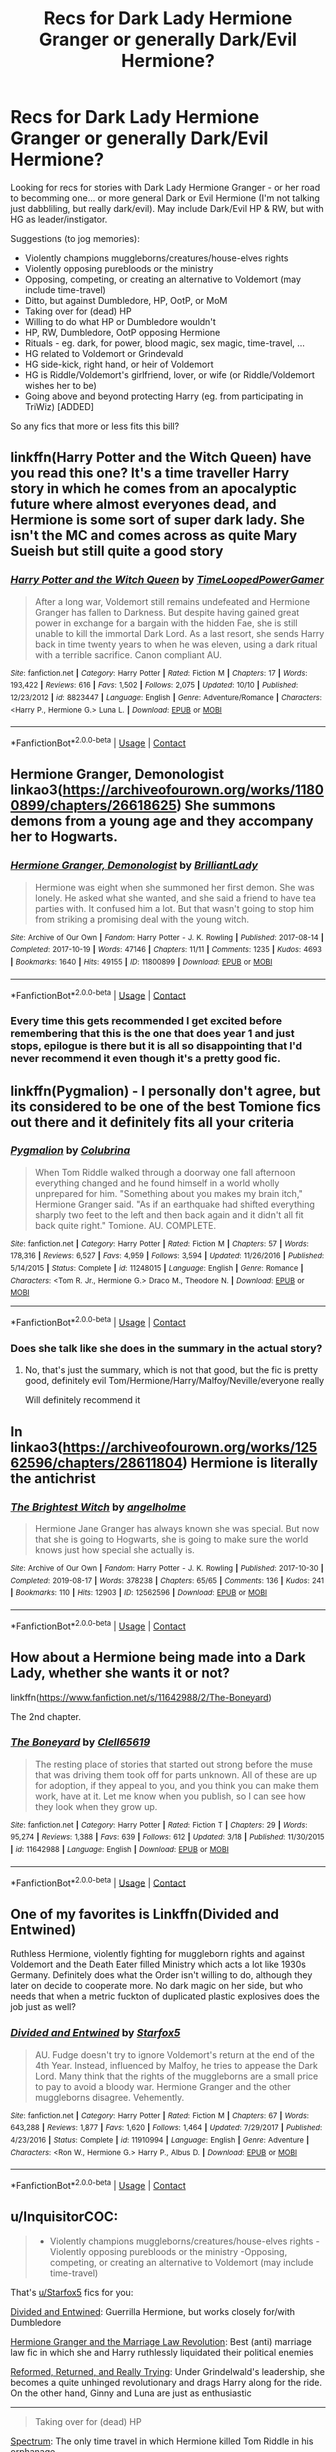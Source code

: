 #+TITLE: Recs for Dark Lady Hermione Granger or generally Dark/Evil Hermione?

* Recs for Dark Lady Hermione Granger or generally Dark/Evil Hermione?
:PROPERTIES:
:Author: koppe74
:Score: 27
:DateUnix: 1604070169.0
:DateShort: 2020-Oct-30
:FlairText: Request
:END:
Looking for recs for stories with Dark Lady Hermione Granger - or her road to becomming one... or more general Dark or Evil Hermione (I'm not talking just dabbliling, but really dark/evil). May include Dark/Evil HP & RW, but with HG as leader/instigator.

Suggestions (to jog memories):

- Violently champions muggleborns/creatures/house-elves rights
- Violently opposing purebloods or the ministry
- Opposing, competing, or creating an alternative to Voldemort (may include time-travel)
- Ditto, but against Dumbledore, HP, OotP, or MoM
- Taking over for (dead) HP
- Willing to do what HP or Dumbledore wouldn't
- HP, RW, Dumbledore, OotP opposing Hermione
- Rituals - eg. dark, for power, blood magic, sex magic, time-travel, ...
- HG related to Voldemort or Grindevald
- HG side-kick, right hand, or heir of Voldemort
- HG is Riddle/Voldemort's girlfriend, lover, or wife (or Riddle/Voldemort wishes her to be)
- Going above and beyond protecting Harry (eg. from participating in TriWiz) [ADDED]

So any fics that more or less fits this bill?


** linkffn(Harry Potter and the Witch Queen) have you read this one? It's a time traveller Harry story in which he comes from an apocalyptic future where almost everyones dead, and Hermione is some sort of super dark lady. She isn't the MC and comes across as quite Mary Sueish but still quite a good story
:PROPERTIES:
:Author: Liamol2003
:Score: 6
:DateUnix: 1604073992.0
:DateShort: 2020-Oct-30
:END:

*** [[https://www.fanfiction.net/s/8823447/1/][*/Harry Potter and the Witch Queen/*]] by [[https://www.fanfiction.net/u/4223774/TimeLoopedPowerGamer][/TimeLoopedPowerGamer/]]

#+begin_quote
  After a long war, Voldemort still remains undefeated and Hermione Granger has fallen to Darkness. But despite having gained great power in exchange for a bargain with the hidden Fae, she is still unable to kill the immortal Dark Lord. As a last resort, she sends Harry back in time twenty years to when he was eleven, using a dark ritual with a terrible sacrifice. Canon compliant AU.
#+end_quote

^{/Site/:} ^{fanfiction.net} ^{*|*} ^{/Category/:} ^{Harry} ^{Potter} ^{*|*} ^{/Rated/:} ^{Fiction} ^{M} ^{*|*} ^{/Chapters/:} ^{17} ^{*|*} ^{/Words/:} ^{193,422} ^{*|*} ^{/Reviews/:} ^{616} ^{*|*} ^{/Favs/:} ^{1,502} ^{*|*} ^{/Follows/:} ^{2,075} ^{*|*} ^{/Updated/:} ^{10/10} ^{*|*} ^{/Published/:} ^{12/23/2012} ^{*|*} ^{/id/:} ^{8823447} ^{*|*} ^{/Language/:} ^{English} ^{*|*} ^{/Genre/:} ^{Adventure/Romance} ^{*|*} ^{/Characters/:} ^{<Harry} ^{P.,} ^{Hermione} ^{G.>} ^{Luna} ^{L.} ^{*|*} ^{/Download/:} ^{[[http://www.ff2ebook.com/old/ffn-bot/index.php?id=8823447&source=ff&filetype=epub][EPUB]]} ^{or} ^{[[http://www.ff2ebook.com/old/ffn-bot/index.php?id=8823447&source=ff&filetype=mobi][MOBI]]}

--------------

*FanfictionBot*^{2.0.0-beta} | [[https://github.com/FanfictionBot/reddit-ffn-bot/wiki/Usage][Usage]] | [[https://www.reddit.com/message/compose?to=tusing][Contact]]
:PROPERTIES:
:Author: FanfictionBot
:Score: 2
:DateUnix: 1604074015.0
:DateShort: 2020-Oct-30
:END:


** Hermione Granger, Demonologist linkao3([[https://archiveofourown.org/works/11800899/chapters/26618625]]) She summons demons from a young age and they accompany her to Hogwarts.
:PROPERTIES:
:Author: lilaccomma
:Score: 13
:DateUnix: 1604076974.0
:DateShort: 2020-Oct-30
:END:

*** [[https://archiveofourown.org/works/11800899][*/Hermione Granger, Demonologist/*]] by [[https://www.archiveofourown.org/users/BrilliantLady/pseuds/BrilliantLady][/BrilliantLady/]]

#+begin_quote
  Hermione was eight when she summoned her first demon. She was lonely. He asked what she wanted, and she said a friend to have tea parties with. It confused him a lot. But that wasn't going to stop him from striking a promising deal with the young witch.
#+end_quote

^{/Site/:} ^{Archive} ^{of} ^{Our} ^{Own} ^{*|*} ^{/Fandom/:} ^{Harry} ^{Potter} ^{-} ^{J.} ^{K.} ^{Rowling} ^{*|*} ^{/Published/:} ^{2017-08-14} ^{*|*} ^{/Completed/:} ^{2017-10-19} ^{*|*} ^{/Words/:} ^{47146} ^{*|*} ^{/Chapters/:} ^{11/11} ^{*|*} ^{/Comments/:} ^{1235} ^{*|*} ^{/Kudos/:} ^{4693} ^{*|*} ^{/Bookmarks/:} ^{1640} ^{*|*} ^{/Hits/:} ^{49155} ^{*|*} ^{/ID/:} ^{11800899} ^{*|*} ^{/Download/:} ^{[[https://archiveofourown.org/downloads/11800899/Hermione%20Granger.epub?updated_at=1600135590][EPUB]]} ^{or} ^{[[https://archiveofourown.org/downloads/11800899/Hermione%20Granger.mobi?updated_at=1600135590][MOBI]]}

--------------

*FanfictionBot*^{2.0.0-beta} | [[https://github.com/FanfictionBot/reddit-ffn-bot/wiki/Usage][Usage]] | [[https://www.reddit.com/message/compose?to=tusing][Contact]]
:PROPERTIES:
:Author: FanfictionBot
:Score: 5
:DateUnix: 1604076994.0
:DateShort: 2020-Oct-30
:END:


*** Every time this gets recommended I get excited before remembering that this is the one that does year 1 and just stops, epilogue is there but it is all so disappointing that I'd never recommend it even though it's a pretty good fic.
:PROPERTIES:
:Author: push1988
:Score: 3
:DateUnix: 1604145635.0
:DateShort: 2020-Oct-31
:END:


** linkffn(Pygmalion) - I personally don't agree, but its considered to be one of the best Tomione fics out there and it definitely fits all your criteria
:PROPERTIES:
:Author: OptimusRatchet
:Score: 8
:DateUnix: 1604080535.0
:DateShort: 2020-Oct-30
:END:

*** [[https://www.fanfiction.net/s/11248015/1/][*/Pygmalion/*]] by [[https://www.fanfiction.net/u/4314892/Colubrina][/Colubrina/]]

#+begin_quote
  When Tom Riddle walked through a doorway one fall afternoon everything changed and he found himself in a world wholly unprepared for him. "Something about you makes my brain itch," Hermione Granger said. "As if an earthquake had shifted everything sharply two feet to the left and then back again and it didn't all fit back quite right." Tomione. AU. COMPLETE.
#+end_quote

^{/Site/:} ^{fanfiction.net} ^{*|*} ^{/Category/:} ^{Harry} ^{Potter} ^{*|*} ^{/Rated/:} ^{Fiction} ^{M} ^{*|*} ^{/Chapters/:} ^{57} ^{*|*} ^{/Words/:} ^{178,316} ^{*|*} ^{/Reviews/:} ^{6,527} ^{*|*} ^{/Favs/:} ^{4,959} ^{*|*} ^{/Follows/:} ^{3,594} ^{*|*} ^{/Updated/:} ^{11/26/2016} ^{*|*} ^{/Published/:} ^{5/14/2015} ^{*|*} ^{/Status/:} ^{Complete} ^{*|*} ^{/id/:} ^{11248015} ^{*|*} ^{/Language/:} ^{English} ^{*|*} ^{/Genre/:} ^{Romance} ^{*|*} ^{/Characters/:} ^{<Tom} ^{R.} ^{Jr.,} ^{Hermione} ^{G.>} ^{Draco} ^{M.,} ^{Theodore} ^{N.} ^{*|*} ^{/Download/:} ^{[[http://www.ff2ebook.com/old/ffn-bot/index.php?id=11248015&source=ff&filetype=epub][EPUB]]} ^{or} ^{[[http://www.ff2ebook.com/old/ffn-bot/index.php?id=11248015&source=ff&filetype=mobi][MOBI]]}

--------------

*FanfictionBot*^{2.0.0-beta} | [[https://github.com/FanfictionBot/reddit-ffn-bot/wiki/Usage][Usage]] | [[https://www.reddit.com/message/compose?to=tusing][Contact]]
:PROPERTIES:
:Author: FanfictionBot
:Score: 3
:DateUnix: 1604080563.0
:DateShort: 2020-Oct-30
:END:


*** Does she talk like she does in the summary in the actual story?
:PROPERTIES:
:Author: sambgames
:Score: 1
:DateUnix: 1604141310.0
:DateShort: 2020-Oct-31
:END:

**** No, that's just the summary, which is not that good, but the fic is pretty good, definitely evil Tom/Hermione/Harry/Malfoy/Neville/everyone really

Will definitely recommend it
:PROPERTIES:
:Author: push1988
:Score: 2
:DateUnix: 1604145777.0
:DateShort: 2020-Oct-31
:END:


** In linkao3([[https://archiveofourown.org/works/12562596/chapters/28611804]]) Hermione is literally the antichrist
:PROPERTIES:
:Author: chlorinecrownt
:Score: 6
:DateUnix: 1604075157.0
:DateShort: 2020-Oct-30
:END:

*** [[https://archiveofourown.org/works/12562596][*/The Brightest Witch/*]] by [[https://www.archiveofourown.org/users/angelholme/pseuds/angelholme][/angelholme/]]

#+begin_quote
  Hermione Jane Granger has always known she was special. But now that she is going to Hogwarts, she is going to make sure the world knows just how special she actually is.
#+end_quote

^{/Site/:} ^{Archive} ^{of} ^{Our} ^{Own} ^{*|*} ^{/Fandom/:} ^{Harry} ^{Potter} ^{-} ^{J.} ^{K.} ^{Rowling} ^{*|*} ^{/Published/:} ^{2017-10-30} ^{*|*} ^{/Completed/:} ^{2019-08-17} ^{*|*} ^{/Words/:} ^{378238} ^{*|*} ^{/Chapters/:} ^{65/65} ^{*|*} ^{/Comments/:} ^{136} ^{*|*} ^{/Kudos/:} ^{241} ^{*|*} ^{/Bookmarks/:} ^{110} ^{*|*} ^{/Hits/:} ^{12903} ^{*|*} ^{/ID/:} ^{12562596} ^{*|*} ^{/Download/:} ^{[[https://archiveofourown.org/downloads/12562596/The%20Brightest%20Witch.epub?updated_at=1566087523][EPUB]]} ^{or} ^{[[https://archiveofourown.org/downloads/12562596/The%20Brightest%20Witch.mobi?updated_at=1566087523][MOBI]]}

--------------

*FanfictionBot*^{2.0.0-beta} | [[https://github.com/FanfictionBot/reddit-ffn-bot/wiki/Usage][Usage]] | [[https://www.reddit.com/message/compose?to=tusing][Contact]]
:PROPERTIES:
:Author: FanfictionBot
:Score: 2
:DateUnix: 1604075175.0
:DateShort: 2020-Oct-30
:END:


** How about a Hermione being made into a Dark Lady, whether she wants it or not?

linkffn([[https://www.fanfiction.net/s/11642988/2/The-Boneyard]])

The 2nd chapter.
:PROPERTIES:
:Author: Clell65619
:Score: 3
:DateUnix: 1604101767.0
:DateShort: 2020-Oct-31
:END:

*** [[https://www.fanfiction.net/s/11642988/1/][*/The Boneyard/*]] by [[https://www.fanfiction.net/u/1298529/Clell65619][/Clell65619/]]

#+begin_quote
  The resting place of stories that started out strong before the muse that was driving them took off for parts unknown. All of these are up for adoption, if they appeal to you, and you think you can make them work, have at it. Let me know when you publish, so I can see how they look when they grow up.
#+end_quote

^{/Site/:} ^{fanfiction.net} ^{*|*} ^{/Category/:} ^{Harry} ^{Potter} ^{*|*} ^{/Rated/:} ^{Fiction} ^{T} ^{*|*} ^{/Chapters/:} ^{29} ^{*|*} ^{/Words/:} ^{95,274} ^{*|*} ^{/Reviews/:} ^{1,388} ^{*|*} ^{/Favs/:} ^{639} ^{*|*} ^{/Follows/:} ^{612} ^{*|*} ^{/Updated/:} ^{3/18} ^{*|*} ^{/Published/:} ^{11/30/2015} ^{*|*} ^{/id/:} ^{11642988} ^{*|*} ^{/Language/:} ^{English} ^{*|*} ^{/Download/:} ^{[[http://www.ff2ebook.com/old/ffn-bot/index.php?id=11642988&source=ff&filetype=epub][EPUB]]} ^{or} ^{[[http://www.ff2ebook.com/old/ffn-bot/index.php?id=11642988&source=ff&filetype=mobi][MOBI]]}

--------------

*FanfictionBot*^{2.0.0-beta} | [[https://github.com/FanfictionBot/reddit-ffn-bot/wiki/Usage][Usage]] | [[https://www.reddit.com/message/compose?to=tusing][Contact]]
:PROPERTIES:
:Author: FanfictionBot
:Score: 1
:DateUnix: 1604101793.0
:DateShort: 2020-Oct-31
:END:


** One of my favorites is Linkffn(Divided and Entwined)

Ruthless Hermione, violently fighting for muggleborn rights and against Voldemort and the Death Eater filled Ministry which acts a lot like 1930s Germany. Definitely does what the Order isn't willing to do, although they later on decide to cooperate more. No dark magic on her side, but who needs that when a metric fuckton of duplicated plastic explosives does the job just as well?
:PROPERTIES:
:Author: 15_Redstones
:Score: 4
:DateUnix: 1604077464.0
:DateShort: 2020-Oct-30
:END:

*** [[https://www.fanfiction.net/s/11910994/1/][*/Divided and Entwined/*]] by [[https://www.fanfiction.net/u/2548648/Starfox5][/Starfox5/]]

#+begin_quote
  AU. Fudge doesn't try to ignore Voldemort's return at the end of the 4th Year. Instead, influenced by Malfoy, he tries to appease the Dark Lord. Many think that the rights of the muggleborns are a small price to pay to avoid a bloody war. Hermione Granger and the other muggleborns disagree. Vehemently.
#+end_quote

^{/Site/:} ^{fanfiction.net} ^{*|*} ^{/Category/:} ^{Harry} ^{Potter} ^{*|*} ^{/Rated/:} ^{Fiction} ^{M} ^{*|*} ^{/Chapters/:} ^{67} ^{*|*} ^{/Words/:} ^{643,288} ^{*|*} ^{/Reviews/:} ^{1,877} ^{*|*} ^{/Favs/:} ^{1,620} ^{*|*} ^{/Follows/:} ^{1,464} ^{*|*} ^{/Updated/:} ^{7/29/2017} ^{*|*} ^{/Published/:} ^{4/23/2016} ^{*|*} ^{/Status/:} ^{Complete} ^{*|*} ^{/id/:} ^{11910994} ^{*|*} ^{/Language/:} ^{English} ^{*|*} ^{/Genre/:} ^{Adventure} ^{*|*} ^{/Characters/:} ^{<Ron} ^{W.,} ^{Hermione} ^{G.>} ^{Harry} ^{P.,} ^{Albus} ^{D.} ^{*|*} ^{/Download/:} ^{[[http://www.ff2ebook.com/old/ffn-bot/index.php?id=11910994&source=ff&filetype=epub][EPUB]]} ^{or} ^{[[http://www.ff2ebook.com/old/ffn-bot/index.php?id=11910994&source=ff&filetype=mobi][MOBI]]}

--------------

*FanfictionBot*^{2.0.0-beta} | [[https://github.com/FanfictionBot/reddit-ffn-bot/wiki/Usage][Usage]] | [[https://www.reddit.com/message/compose?to=tusing][Contact]]
:PROPERTIES:
:Author: FanfictionBot
:Score: 1
:DateUnix: 1604077482.0
:DateShort: 2020-Oct-30
:END:


** u/InquisitorCOC:
#+begin_quote

  - Violently champions muggleborns/creatures/house-elves rights -Violently opposing purebloods or the ministry -Opposing, competing, or creating an alternative to Voldemort (may include time-travel)
#+end_quote

That's [[/u/Starfox5][u/Starfox5]] fics for you:

[[https://www.fanfiction.net/s/11910994/1/Divided-and-Entwined][Divided and Entwined]]: Guerrilla Hermione, but works closely for/with Dumbledore

[[https://www.fanfiction.net/s/10595005/1/Hermione-Granger-and-the-Marriage-Law-Revolution][Hermione Granger and the Marriage Law Revolution]]: Best (anti) marriage law fic in which she and Harry ruthlessly liquidated their political enemies

[[https://www.fanfiction.net/s/13045929/1/Reformed-Returned-and-Really-Trying][Reformed, Returned, and Really Trying]]: Under Grindelwald's leadership, she becomes a quite unhinged revolutionary and drags Harry along for the ride. On the other hand, Ginny and Luna are just as enthusiastic

--------------

#+begin_quote
  Taking over for (dead) HP
#+end_quote

[[https://www.fanfiction.net/s/9561455/1/Spectrum][Spectrum]]: The only time travel in which Hermione killed Tom Riddle in his orphanage

--------------

#+begin_quote

  - HP, RW, Dumbledore, OotP opposing Hermione

  - HG side-kick, right hand, or heir of Voldemort
#+end_quote

[[https://www.fanfiction.net/s/12614436/1/Hermione-Granger-Demonologist][Hermione Granger, Demonologist]]: Although she's neutral in the Voldemort/Harry Potter fight, she does oppose Dumbledore and OOTP fiercely
:PROPERTIES:
:Author: InquisitorCOC
:Score: 4
:DateUnix: 1604077539.0
:DateShort: 2020-Oct-30
:END:


** Any of these featuring a dark Hermione by Colubrina: Green Girl; Without Her Letter; Lady of the Lake; Pygmalion
:PROPERTIES:
:Author: alephnumber
:Score: 2
:DateUnix: 1604108778.0
:DateShort: 2020-Oct-31
:END:


** Check out New Blood by Artemisgirl linkffn(13051824). While Herimone is heading towards being a grey lady more than a dark one, she uses lots of rituals, gets revenge on those who wrong her, and isn't afraid of using violence.
:PROPERTIES:
:Author: ProfTilos
:Score: 1
:DateUnix: 1604200034.0
:DateShort: 2020-Nov-01
:END:

*** [[https://www.fanfiction.net/s/13051824/1/][*/New Blood/*]] by [[https://www.fanfiction.net/u/494464/artemisgirl][/artemisgirl/]]

#+begin_quote
  Sorted into Slytherin with the whisper of prophecy around her, Hermione refuses to bow down to the blood prejudices that poison the wizarding world. Carving her own path forward, Hermione chooses to make her own destiny, not as a Muggleborn, a halfblood, or as a pureblood... but as a New Blood, and everything the mysterious term means. ((Short chapters, done scene by scene))
#+end_quote

^{/Site/:} ^{fanfiction.net} ^{*|*} ^{/Category/:} ^{Harry} ^{Potter} ^{*|*} ^{/Rated/:} ^{Fiction} ^{T} ^{*|*} ^{/Chapters/:} ^{216} ^{*|*} ^{/Words/:} ^{471,777} ^{*|*} ^{/Reviews/:} ^{22,591} ^{*|*} ^{/Favs/:} ^{5,027} ^{*|*} ^{/Follows/:} ^{6,570} ^{*|*} ^{/Updated/:} ^{10/26} ^{*|*} ^{/Published/:} ^{8/31/2018} ^{*|*} ^{/id/:} ^{13051824} ^{*|*} ^{/Language/:} ^{English} ^{*|*} ^{/Genre/:} ^{Adventure/Romance} ^{*|*} ^{/Characters/:} ^{Harry} ^{P.,} ^{Hermione} ^{G.,} ^{Draco} ^{M.,} ^{Blaise} ^{Z.} ^{*|*} ^{/Download/:} ^{[[http://www.ff2ebook.com/old/ffn-bot/index.php?id=13051824&source=ff&filetype=epub][EPUB]]} ^{or} ^{[[http://www.ff2ebook.com/old/ffn-bot/index.php?id=13051824&source=ff&filetype=mobi][MOBI]]}

--------------

*FanfictionBot*^{2.0.0-beta} | [[https://github.com/FanfictionBot/reddit-ffn-bot/wiki/Usage][Usage]] | [[https://www.reddit.com/message/compose?to=tusing][Contact]]
:PROPERTIES:
:Author: FanfictionBot
:Score: 1
:DateUnix: 1604200050.0
:DateShort: 2020-Nov-01
:END:


** Linkao3(Sunk so Low (Undercover) by Ciule)

TW: Rape
:PROPERTIES:
:Author: andracute2
:Score: 1
:DateUnix: 1604109452.0
:DateShort: 2020-Oct-31
:END:

*** [[https://archiveofourown.org/works/21544054][*/Sink So Low (Undercover)/*]] by [[https://www.archiveofourown.org/users/Ciule/pseuds/Ciule][/Ciule/]]

#+begin_quote
  “You!” the monster on the throne suddenly barked, and with a sinking feeling, Hermione realized he was pointing at herself.
#+end_quote

^{/Site/:} ^{Archive} ^{of} ^{Our} ^{Own} ^{*|*} ^{/Fandom/:} ^{Harry} ^{Potter} ^{-} ^{J.} ^{K.} ^{Rowling} ^{*|*} ^{/Published/:} ^{2019-11-24} ^{*|*} ^{/Completed/:} ^{2020-06-13} ^{*|*} ^{/Words/:} ^{117739} ^{*|*} ^{/Chapters/:} ^{28/28} ^{*|*} ^{/Comments/:} ^{1101} ^{*|*} ^{/Kudos/:} ^{1366} ^{*|*} ^{/Bookmarks/:} ^{227} ^{*|*} ^{/Hits/:} ^{54265} ^{*|*} ^{/ID/:} ^{21544054} ^{*|*} ^{/Download/:} ^{[[https://archiveofourown.org/downloads/21544054/Sink%20So%20Low%20Undercover.epub?updated_at=1601574221][EPUB]]} ^{or} ^{[[https://archiveofourown.org/downloads/21544054/Sink%20So%20Low%20Undercover.mobi?updated_at=1601574221][MOBI]]}

--------------

*FanfictionBot*^{2.0.0-beta} | [[https://github.com/FanfictionBot/reddit-ffn-bot/wiki/Usage][Usage]] | [[https://www.reddit.com/message/compose?to=tusing][Contact]]
:PROPERTIES:
:Author: FanfictionBot
:Score: 1
:DateUnix: 1604109478.0
:DateShort: 2020-Oct-31
:END:


** linkffn(The Dark Lady Rises) is the first part of a completed trilogy that has Hermione as Voldemort's daughter and all the intrigue that that entails. It has been a few years since I read it so I don't remember much beyond being impressed by it. Maybe it will fit your fancy.
:PROPERTIES:
:Author: Accipiter_Ater
:Score: 2
:DateUnix: 1604126214.0
:DateShort: 2020-Oct-31
:END:

*** [[https://www.fanfiction.net/s/10187107/1/][*/The Dark Lady Rises/*]] by [[https://www.fanfiction.net/u/4137775/cleotheo][/cleotheo/]]

#+begin_quote
  When Voldemort returns to full strength at the end of the Triwizard Tournament things are about to change for the wizarding world. Especially for his daughter Hermione, who takes her place at his side as The Dark Lady. Dark Hermione! First part in The Dark Lady trilogy.
#+end_quote

^{/Site/:} ^{fanfiction.net} ^{*|*} ^{/Category/:} ^{Harry} ^{Potter} ^{*|*} ^{/Rated/:} ^{Fiction} ^{T} ^{*|*} ^{/Chapters/:} ^{22} ^{*|*} ^{/Words/:} ^{46,840} ^{*|*} ^{/Reviews/:} ^{564} ^{*|*} ^{/Favs/:} ^{2,261} ^{*|*} ^{/Follows/:} ^{943} ^{*|*} ^{/Updated/:} ^{5/8/2014} ^{*|*} ^{/Published/:} ^{3/14/2014} ^{*|*} ^{/Status/:} ^{Complete} ^{*|*} ^{/id/:} ^{10187107} ^{*|*} ^{/Language/:} ^{English} ^{*|*} ^{/Genre/:} ^{Romance/Drama} ^{*|*} ^{/Characters/:} ^{Hermione} ^{G.,} ^{Draco} ^{M.} ^{*|*} ^{/Download/:} ^{[[http://www.ff2ebook.com/old/ffn-bot/index.php?id=10187107&source=ff&filetype=epub][EPUB]]} ^{or} ^{[[http://www.ff2ebook.com/old/ffn-bot/index.php?id=10187107&source=ff&filetype=mobi][MOBI]]}

--------------

*FanfictionBot*^{2.0.0-beta} | [[https://github.com/FanfictionBot/reddit-ffn-bot/wiki/Usage][Usage]] | [[https://www.reddit.com/message/compose?to=tusing][Contact]]
:PROPERTIES:
:Author: FanfictionBot
:Score: 0
:DateUnix: 1604126239.0
:DateShort: 2020-Oct-31
:END:
